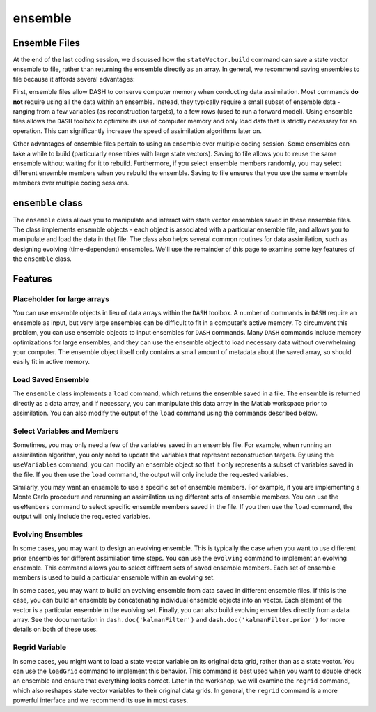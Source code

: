 ensemble
========

Ensemble Files
--------------
At the end of the last coding session, we discussed how the ``stateVector.build`` command can save a state vector ensemble to file, rather than returning the ensemble directly as an array. In general, we recommend saving ensembles to file because it affords several advantages:

First, ensemble files allow DASH to conserve computer memory when conducting data assimilation. Most commands **do not** require using all the data within an ensemble. Instead, they typically require a small subset of ensemble data - ranging from a few variables (as reconstruction targets), to a few rows (used to run a forward model). Using ensemble files allows the ``DASH`` toolbox to optimize its use of computer memory and only load data that is strictly necessary for an operation. This can significantly increase the speed of assimilation algorithms later on.

Other advantages of ensemble files pertain to using an ensemble over multiple coding session. Some ensembles can take a while to build (particularly ensembles with large state vectors). Saving to file allows you to reuse the same ensemble without waiting for it to rebuild. Furthermore, if you select ensemble members randomly, you may select different ensemble members when you rebuild the ensemble. Saving to file ensures that you use the same ensemble members over multiple coding sessions.


``ensemble`` class
------------------
The ``ensemble`` class allows you to manipulate and interact with state vector ensembles saved in these ensemble files. The class implements ensemble objects - each object is associated with a particular ensemble file, and allows you to manipulate and load the data in that file. The class also helps several common routines for data assimilation, such as designing evolving (time-dependent) ensembles. We'll use the remainder of this page to examine some key features of the ``ensemble`` class.


Features
--------

Placeholder for large arrays
++++++++++++++++++++++++++++
You can use ensemble objects in lieu of data arrays within the ``DASH`` toolbox. A number of commands in ``DASH`` require an ensemble as input, but very large ensembles can be difficult to fit in a computer's active memory. To circumvent this problem, you can use ensemble objects to input ensembles for ``DASH`` commands. Many ``DASH`` commands include memory optimizations for large ensembles, and they can use the ensemble object to load necessary data without overwhelming your computer. The ensemble object itself only contains a small amount of metadata about the saved array, so should easily fit in active memory.



Load Saved Ensemble
+++++++++++++++++++
The ``ensemble`` class implements a ``load`` command, which returns the ensemble saved in a file. The ensemble is returned directly as a data array, and if necessary, you can manipulate this data array in the Matlab workspace prior to assimilation. You can also modify the output of the ``load`` command using the commands described below.



Select Variables and Members
++++++++++++++++++++++++++++
Sometimes, you may only need a few of the variables saved in an ensemble file. For example, when running an assimilation algorithm, you only need to update the variables that represent reconstruction targets. By using the ``useVariables`` command, you can modify an ensemble object so that it only represents a subset of variables saved in the file. If you then use the ``load`` command, the output will only include the requested variables.

Similarly, you may want an ensemble to use a specific set of ensemble members. For example, if you are implementing a Monte Carlo procedure and rerunning an assimilation using different sets of ensemble members. You can use the ``useMembers`` command to select specific ensemble members saved in the file. If you then use the ``load`` command, the output will only include the requested variables.



Evolving Ensembles
++++++++++++++++++
In some cases, you may want to design an evolving ensemble. This is typically the case when you want to use different prior ensembles for different assimilation time steps. You can use the ``evolving`` command to implement an evolving ensemble. This command allows you to select different sets of saved ensemble members. Each set of ensemble members is used to build a particular ensemble within an evolving set.

In some cases, you may want to build an evolving ensemble from data saved in different ensemble files. If this is the case, you can build an ensemble by concatenating individual ensemble objects into an vector. Each element of the vector is a particular ensemble in the evolving set. Finally, you can also build evolving ensembles directly from a data array. See the documentation in ``dash.doc('kalmanFilter')`` and ``dash.doc('kalmanFilter.prior')`` for more details on both of these uses.


Regrid Variable
+++++++++++++++
In some cases, you might want to load a state vector variable on its original data grid, rather than as a state vector. You can use the ``loadGrid`` command to implement this behavior. This command is best used when you want to double check an ensemble and ensure that everything looks correct. Later in the workshop, we will examine the ``regrid`` command, which also reshapes state vector variables to their original data grids. In general, the ``regrid`` command is a more powerful interface and we recommend its use in most cases.
